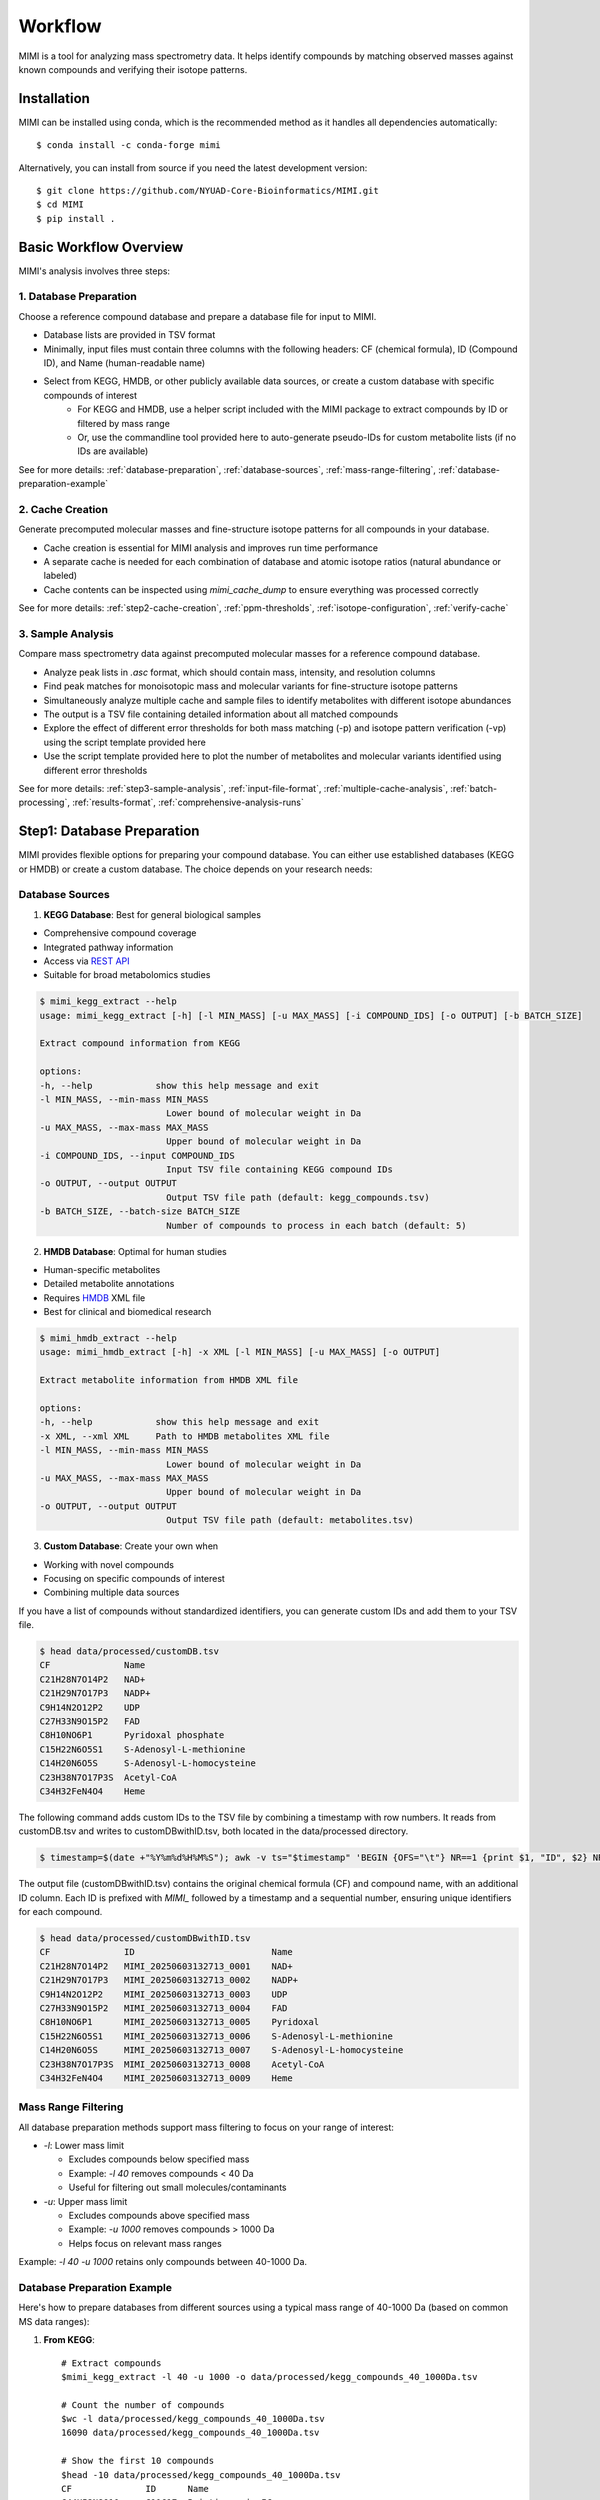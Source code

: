 Workflow
========

MIMI is a tool for analyzing mass spectrometry data. It helps identify compounds by matching observed masses against known compounds and verifying their isotope patterns.

.. _installation:

Installation
------------

MIMI can be installed using conda, which is the recommended method as it handles all dependencies automatically::

    $ conda install -c conda-forge mimi

Alternatively, you can install from source if you need the latest development version::

    $ git clone https://github.com/NYUAD-Core-Bioinformatics/MIMI.git
    $ cd MIMI
    $ pip install .



Basic Workflow Overview
-----------------------

MIMI's analysis involves three steps:


1. Database Preparation
~~~~~~~~~~~~~~~~~~~~~~~~

Choose a reference compound database and prepare a database file for input to MIMI.

* Database lists are provided in TSV format
* Minimally, input files must contain three columns with the following headers: CF (chemical formula), ID (Compound ID), and Name (human-readable name)
* Select from KEGG, HMDB, or other publicly available data sources, or create a custom database with specific compounds of interest
    - For KEGG and HMDB, use a helper script included with the MIMI package to extract compounds by ID or filtered by mass range
    - Or, use the commandline tool provided here to auto-generate pseudo-IDs for custom metabolite lists (if no IDs are available)

See for more details: :ref:`database-preparation`, :ref:`database-sources`, :ref:`mass-range-filtering`, :ref:`database-preparation-example`


2. Cache Creation
~~~~~~~~~~~~~~~~~~

Generate precomputed molecular masses and fine-structure isotope patterns for all compounds in your database.

* Cache creation is essential for MIMI analysis and improves run time performance
* A separate cache is needed for each combination of database and atomic isotope ratios (natural abundance or labeled)
* Cache contents can be inspected using `mimi_cache_dump` to ensure everything was processed correctly

See for more details: :ref:`step2-cache-creation`, :ref:`ppm-thresholds`, :ref:`isotope-configuration`, :ref:`verify-cache`


3. Sample Analysis
~~~~~~~~~~~~~~~~~~~

Compare mass spectrometry data against precomputed molecular masses for a reference compound database.

- Analyze peak lists in `.asc` format, which should contain mass, intensity, and resolution columns
- Find peak matches for monoisotopic mass and molecular variants for fine-structure isotope patterns
- Simultaneously analyze multiple cache and sample files to identify metabolites with different isotope abundances
- The output is a TSV file containing detailed information about all matched compounds
- Explore the effect of different error thresholds for both mass matching (-p) and isotope pattern verification (-vp) using the script template provided here
- Use the script template provided here to plot the number of metabolites and molecular variants identified using different error thresholds

See for more details: :ref:`step3-sample-analysis`, :ref:`input-file-format`, :ref:`multiple-cache-analysis`, :ref:`batch-processing`, :ref:`results-format`, :ref:`comprehensive-analysis-runs`


.. _database-preparation:

Step1: Database Preparation
---------------------------

MIMI provides flexible options for preparing your compound database. You can either use established databases (KEGG or HMDB) or create a custom database. The choice depends on your research needs:

.. _database-sources:

Database Sources
~~~~~~~~~~~~~~~~

1. **KEGG Database**: Best for general biological samples

- Comprehensive compound coverage
- Integrated pathway information
- Access via `REST API <https://www.kegg.jp/kegg/rest/keggapi.html>`_
- Suitable for broad metabolomics studies

.. code-block:: text

    $ mimi_kegg_extract --help
    usage: mimi_kegg_extract [-h] [-l MIN_MASS] [-u MAX_MASS] [-i COMPOUND_IDS] [-o OUTPUT] [-b BATCH_SIZE]

    Extract compound information from KEGG

    options:
    -h, --help            show this help message and exit
    -l MIN_MASS, --min-mass MIN_MASS
                            Lower bound of molecular weight in Da
    -u MAX_MASS, --max-mass MAX_MASS
                            Upper bound of molecular weight in Da
    -i COMPOUND_IDS, --input COMPOUND_IDS
                            Input TSV file containing KEGG compound IDs
    -o OUTPUT, --output OUTPUT
                            Output TSV file path (default: kegg_compounds.tsv)
    -b BATCH_SIZE, --batch-size BATCH_SIZE
                            Number of compounds to process in each batch (default: 5)

2. **HMDB Database**: Optimal for human studies 

- Human-specific metabolites
- Detailed metabolite annotations
- Requires `HMDB <https://hmdb.ca/downloads>`_ XML file
- Best for clinical and biomedical research

.. code-block:: text

    $ mimi_hmdb_extract --help
    usage: mimi_hmdb_extract [-h] -x XML [-l MIN_MASS] [-u MAX_MASS] [-o OUTPUT]

    Extract metabolite information from HMDB XML file

    options:
    -h, --help            show this help message and exit
    -x XML, --xml XML     Path to HMDB metabolites XML file
    -l MIN_MASS, --min-mass MIN_MASS
                            Lower bound of molecular weight in Da
    -u MAX_MASS, --max-mass MAX_MASS
                            Upper bound of molecular weight in Da
    -o OUTPUT, --output OUTPUT
                            Output TSV file path (default: metabolites.tsv)

3. **Custom Database**: Create your own when
   
- Working with novel compounds
- Focusing on specific compounds of interest
- Combining multiple data sources

If you have a list of compounds without standardized identifiers, you can generate custom IDs and add them to your TSV file.

.. code-block:: text

    $ head data/processed/customDB.tsv
    CF              Name
    C21H28N7O14P2   NAD+
    C21H29N7O17P3   NADP+
    C9H14N2O12P2    UDP
    C27H33N9O15P2   FAD
    C8H10NO6P1      Pyridoxal phosphate
    C15H22N6O5S1    S-Adenosyl-L-methionine
    C14H20N6O5S     S-Adenosyl-L-homocysteine
    C23H38N7O17P3S  Acetyl-CoA
    C34H32FeN4O4    Heme

The following command adds custom IDs to the TSV file by combining a timestamp with row numbers.
It reads from customDB.tsv and writes to customDBwithID.tsv, both located in the data/processed directory.


.. code-block:: text
   
    $ timestamp=$(date +"%Y%m%d%H%M%S"); awk -v ts="$timestamp" 'BEGIN {OFS="\t"} NR==1 {print $1, "ID", $2} NR>1 {printf "%s\tMIMI_%s_%04d\t%s\n", $1, ts, NR-1, $2}' data/processed/customDB.tsv | sed 's/\r//' > data/processed/customDBwithID.tsv


The output file (customDBwithID.tsv) contains the original chemical formula (CF) and compound name, with an additional ID column. 
Each ID is prefixed with `MIMI_` followed by a timestamp and a sequential number, ensuring unique identifiers for each compound.

.. code-block:: text

    $ head data/processed/customDBwithID.tsv
    CF              ID                          Name
    C21H28N7O14P2   MIMI_20250603132713_0001    NAD+
    C21H29N7O17P3   MIMI_20250603132713_0002    NADP+
    C9H14N2O12P2    MIMI_20250603132713_0003    UDP
    C27H33N9O15P2   MIMI_20250603132713_0004    FAD
    C8H10NO6P1      MIMI_20250603132713_0005    Pyridoxal
    C15H22N6O5S1    MIMI_20250603132713_0006    S-Adenosyl-L-methionine
    C14H20N6O5S     MIMI_20250603132713_0007    S-Adenosyl-L-homocysteine
    C23H38N7O17P3S  MIMI_20250603132713_0008    Acetyl-CoA
    C34H32FeN4O4    MIMI_20250603132713_0009    Heme




.. _mass-range-filtering:

Mass Range Filtering
~~~~~~~~~~~~~~~~~~~~

All database preparation methods support mass filtering to focus on your range of interest:

- `-l`: Lower mass limit
  
  - Excludes compounds below specified mass
  - Example: `-l 40` removes compounds < 40 Da
  - Useful for filtering out small molecules/contaminants

- `-u`: Upper mass limit
  
  - Excludes compounds above specified mass
  - Example: `-u 1000` removes compounds > 1000 Da
  - Helps focus on relevant mass ranges

Example: `-l 40 -u 1000` retains only compounds between 40-1000 Da.


.. _database-preparation-example:

Database Preparation Example
~~~~~~~~~~~~~~~~~~~~~~~~~~~~

Here's how to prepare databases from different sources using a typical mass range of 40-1000 Da (based on common MS data ranges):

1. **From KEGG**::

    # Extract compounds
    $mimi_kegg_extract -l 40 -u 1000 -o data/processed/kegg_compounds_40_1000Da.tsv

    # Count the number of compounds
    $wc -l data/processed/kegg_compounds_40_1000Da.tsv
    16090 data/processed/kegg_compounds_40_1000Da.tsv

    # Show the first 10 compounds
    $head -10 data/processed/kegg_compounds_40_1000Da.tsv
    CF              ID      Name
    C44H52N8O10	    C11617  Pristinamycin IC
    C10H16          C20230  (+)-Sabinene
    C6H14           C11271  n-Hexane
    C10H6O2         C14783  1,2-Naphthoquinone
    C8H14N2O2       C07841  Levetiracetam
    C14H16ClN3O4S2  C12685  Cyclothiazide
    C26H34O3        C14259  Stanolone benzoate
    C5H5N5O2        C22500  2,8-Dihydroxyadenine
    C17H22O5        C09536  Pyrethrosin


    # Sort and remove duplicates
    $ { head -n 1 data/processed/kegg_compounds_40_1000Da.tsv; tail -n +2 data/processed/kegg_compounds_40_1000Da.tsv | sort -k2,2; } > data/processed/kegg_compounds_40_1000Da_sorted.tsv
    $ awk '!seen[$1]++' data/processed/kegg_compounds_40_1000Da_sorted.tsv > data/processed/kegg_compounds_40_1000Da_sorted_uniq.tsv

    $ wc -l data/processed/kegg_compounds_40_1000Da_sorted_uniq.tsv
    8530 data/processed/kegg_compounds_40_1000Da_sorted_uniq.tsv

2. **From HMDB**::

    # First download the HMDB XML file, then extract compounds
    mimi_hmdb_extract -l 40 -u 1000 -x data/processed/hmdb_metabolites.xml -o data/processed/hmdb_compounds_40_1000Da.tsv

    # Sort and remove duplicates
    { head -n 1 data/processed/hmdb_compounds_40_1000Da.tsv; tail -n +2 data/processed/hmdb_compounds_40_1000Da.tsv | sort -k2,2; } > data/processed/hmdb_compounds_40_1000Da_sorted.tsv
    awk '!seen[$1]++' data/processed/hmdb_compounds_40_1000Da_sorted.tsv > data/processed/hmdb_compounds_40_1000Da_sorted_uniq.tsv

The output in both cases will be a TSV file containing:

- Chemical formulas (CF)
- Compound IDs (ID)
- Compound names (Name)
- Only compounds within the specified mass range

This mass range we used is suitable for typical MS data, as shown in this example data::

    $ head -4 data/processed/testdata1.asc 
    43.16184    1089317  0.00003
    43.28766    1115802  0.00003
    43.28946    1226947  0.00003
    43.30269    1107425  0.00005
    
    $head -4  data/processed/testdata2.asc 
    43.16185    991278.47   0.00003
    43.28765    1093485.96  0.00003
    43.28946    1104252.3   0.00003
    43.3027     1018831	    0.00005



    $tail  -4  data/processed/testdata1.asc 
    999.50487   2941816 0.02121
    999.52689   2547575 0.01782
    999.90084   1347088 0.00892
    999.99347   2578292 0.00277
    
    $tail  -4  data/processed/testdata2.asc 
    999.50507   2794725.2   0.02121
    999.52709   2343769     0.01782
    999.90104   1225850.08  0.00892
    999.99367   2552509.08  0.00277


.. _step2-cache-creation:

Step2: Cache Creation
---------------------

Create cache files to store precomputed molecular masses and isotope patterns. This step is essential for:

- Fast analysis performance
- Initial setup before any analysis
- Updates when:

    * Database changes
    * Isotope settings change
    * New project begins

.. code-block:: text

    $ mimi_cache_create  --help
    usage: mimi_cache_create [-h] [-l JSON] [-n CUTOFF] -d DBTSV [DBTSV ...] -i {pos,neg} -c DBBINARY

    Molecular Isotope Mass Identifier

    options:
    -h, --help            show this help message and exit
    -l JSON, --label JSON
                            Labeled atoms
    -n CUTOFF, --noise CUTOFF
                            Threshold for filtering molecular isotope variants with relative abundance below CUTOFF w.r.t. the monoisotopic mass (defaults to 1e-5)
    -d DBTSV [DBTSV ...], --dbfile DBTSV [DBTSV ...]
                            File(s) with list of compounds
    -i {pos,neg}, --ion {pos,neg}
                            Ionisation mode
    -c DBBINARY, --cache DBBINARY
                            Binary DB output file (if not specified, will use base name from JSON file)

For natural abundance compounds, use:

.. code-block:: text

    $ mimi_cache_create -i neg -d data/processed/kegg_compounds_40_1000Da_sorted_uniq.tsv -c outdir/nat

Expected Output: A binary cache file containing precomputed masses and isotope patterns for all compounds in your database.
This file will be used for fast matching during analysis.

.. _isotope-configuration:

Isotope Configuration
~~~~~~~~~~~~~~~~~~~~~

MIMI uses atomic weights and natural isotope abundances from the National Institute of Standards and Technology (NIST). The original data, sourced from the `NIST Atomic Weights database <https://www.nist.gov/pml/atomic-weights-and-isotopic-compositions-relative-atomic-masses>`_, was converted from plain text to JSON format for easier processing and is distributed with MIMI as `natural_isotope_abundance_NIST.json <https://raw.githubusercontent.com/NYUAD-Core-Bioinformatics/MIMI/refs/heads/main/mimi/data/natural_isotope_abundance_NIST.json>`_. This file serves as the foundation for all isotopic calculations.

For each element in `natural_isotope_abundance_NIST.json`, it provides detailed information about all its naturally occurring isotopes, including:

1. **Element Organization**: Data is organized by element symbol (e.g., "H", "C", "O", etc.)
2. **Isotope Information**: For each isotope of an element, the file includes:

   - `periodic_number`: The atomic number of the element
   - `element_symbol`: The chemical symbol of the element
   - `nominal_mass`: The mass number (number of protons + neutrons)
   - `exact_mass`: The precise atomic mass in atomic mass units (u)
   - `isotope_abundance`: The relative abundance of the isotope in nature

Example entry for Carbon (C) in `natural_isotope_abundance_NIST.json <https://raw.githubusercontent.com/NYUAD-Core-Bioinformatics/MIMI/refs/heads/main/mimi/data/natural_isotope_abundance_NIST.json>`_:

.. code-block:: text

    "C": [
        {
            "periodic_number": 6,
            "element_symbol": "C",
            "nominal_mass": 12,
            "exact_mass": 12.0,
            "isotope_abundance": 0.9893
        },
        {
            "periodic_number": 6,
            "element_symbol": "C",
            "nominal_mass": 13,
            "exact_mass": 13.00335483507,
            "isotope_abundance": 0.0107
        }
    ]

This data is used for:

- Calculating exact molecular masses
- Determining molecular isotope patterns
- Computing Molecular abundances



.. _label-option:

The --label Option for Stable Isotope Labeling
~~~~~~~~~~~~~~~~~~~~~~~~~~~~~~~~~~~~~~~~~~~~~~

For samples with stable isotope labeling, you can override the natural abundance values using the `--label` (`-l`) option with a custom JSON file. This is particularly useful for experimental studies using stable isotope labeling with:

- Carbon (13C)
- Hydrogen (2H)
- Nitrogen (15N)
- Oxygen (17O, 18O)
- Sulfur (33S, 34S)

Key points about the `--label` option:

- Only specify the elements you want to override
- Isotope abundances must sum to 1.0 (MIMI verifies this)

Example: For 95% 13C labeling, you can use the provided configuration file at `C13_95.json <https://raw.githubusercontent.com/NYUAD-Core-Bioinformatics/MIMI/refs/heads/main/data/processed/C13_95.json>`_:

::

    C13_95.json 
    {
      "C": [
        {
          "periodic_number": 6,
          "element_symbol": "C",
          "nominal_mass": 12,
          "exact_mass": 12.000,
          "isotope_abundance": 0.05
        },
        {
          "periodic_number": 6,
          "element_symbol": "C",
          "nominal_mass": 13,
          "exact_mass": 13.00335484,
          "isotope_abundance": 0.95
        }
      ]
    }

For C13-95% labeled compounds, create a cache with the isotope configuration::

    mimi_cache_create -i neg -l data/processed/C13_95.json -d data/processed/kegg_compounds_40_1000Da_sorted_uniq.tsv -c outdir/C13_95

Expected Output: A cache file with isotope patterns adjusted for C13-95% labeling. 

Use this when analyzing labeled samples.

.. _verify-cache:

Verify Cache
~~~~~~~~~~~~

Before proceeding with analysis, it's good practice to verify your cache contents. This helps ensure that the compounds and their isotope patterns were processed correctly::
    
    mimi_cache_dump outdir/nat.pkl -n 2 -i 2

.. code-block:: text

    $ mimi_cache_dump outdir/nat.pkl -n 2 -i 2
    # Cache Metadata:
    # Creation Date: 2025-06-03T14:47:08
    # MIMI Version: 1.0.0

    # Creation Parameters:
    # Full Command: /Users/aaa/anaconda3/envs/v_mimi/bin/mimi_cache_create -i neg -d data/processed/kegg_compounds_40_1000Da_sorted_uniq.tsv -c outdir/nat
    # Ionization Mode: neg
    # Labeled Atoms File: None
    # Compound DB Files: data/processed/kegg_compounds_40_1000Da_sorted_uniq.tsv
    # Cache Output File: outdir/nat.pkl
    # Isotope Data File: mimi/data/natural_isotope_abundance_NIST.json

    ============================================================
    Compound ID:      C00002
    Name:             ATP
    Formula:          [12]C10[1]H16[14]N5[16]O13[31]P3
    Mono-isotopic:    Yes (most abundant isotope)
    Mass:             505.988470
    Relative Abund:   1.000000 (reference)
    ------------------------------------------------------------
    ISOTOPE VARIANTS:
    Variant #1:
    Formula:        [12]C9 [13]C1 [1]H16 [14]N5 [16]O13 [31]P3
    Mono-isotopic:  No (isotope variant)
    Mass:           506.991825
    Relative Abund: 0.108157 (expected)
    ------------------------------------------------------------
    Variant #2:
    Formula:        [12]C10 [1]H16 [14]N5 [16]O12 [18]O1 [31]P3
    Mono-isotopic:  No (isotope variant)
    Mass:           507.992715
    Relative Abund: 0.026715 (expected)
    ------------------------------------------------------------

    ============================================================
    Compound ID:      C00003
    Name:             NAD+
    Formula:          [12]C21[1]H28[14]N7[16]O14[31]P2
    Mono-isotopic:    Yes (most abundant isotope)
    Mass:             663.109671
    Relative Abund:   1.000000 (reference)
    ------------------------------------------------------------
    ISOTOPE VARIANTS:
    Variant #1:
    Formula:        [12]C20 [13]C1 [1]H28 [14]N7 [16]O14 [31]P2
    Mono-isotopic:  No (isotope variant)
    Mass:           664.113026
    Relative Abund: 0.227130 (expected)
    ------------------------------------------------------------
    Variant #2:
    Formula:        [12]C21 [1]H28 [14]N7 [16]O13 [18]O1 [31]P2
    Mono-isotopic:  No (isotope variant)
    Mass:           665.113916
    Relative Abund: 0.028770 (expected)
    ------------------------------------------------------------

Computing Molecular abundances
~~~~~~~~~~~~~~~~~~~~~~~~~~~~~~~

This guide explains how to calculate the relative abundance of a specific isotopologue in a molecule, accounting for both the fractional abundance of minor isotopes and their combinatorial placement within the molecule.

**Key Concepts:**

- **Isotopologue:** A molecule variant with specific isotopic composition.
- **Fractional Abundance:** The ratio of a minor isotope's natural abundance to the most abundant isotope of that element.
- **Combinatorial Factor:** The number of ways minor isotopes can be arranged within the molecule (binomial coefficient).
- **Relative Abundance:** The final likelihood of observing this isotopologue in mass spectrometry.

**Algorithm:**

1. **Initialize** the relative abundance to 1.

2. **For each isotope in the molecule**:
   - If it is a *minor isotope* (not the most abundant isotope for its element):
   
     a. Compute the **abundance factor**:

     .. math::

        \text{abundance_factor} = \left(\frac{\text{isotope_abundance}}{\text{highest_abundance}}\right)^{\text{count}}


     b. Update the relative abundance:

     .. math::

        \text{relative_abundance} *= \text{abundance_factor} \times \text{total_atoms_of_element}

   - If it is the **major isotope** (most abundant), it does not affect the calculation (factor = 1).

3. The **final relative abundance** is the product of all these factors.


Let's work through a detailed example calculation for the following molecular isotope



**Molecular Composition:**

- **Formula:** [12]C19 [13]C2 [1]H28 [14]N7 [16]O13 [17]O1 [31]P2
- **Carbon:** 21 atoms total (Nineteen [12]C and two [13]C)
- **Hydrogen:** 28 atoms (Twenty-eight [1]H only)
- **Nitrogen:** 7 atoms (Seven [14]N only)
- **Oxygen:** 14 atoms total (Thirteen [16]O and one [17]O)
- **Phosphorus:** 2 atoms (Two [31]P only)

**Natural Abundances:**

- 13C: 0.0107 (minor),  12C: 0.9893 (major)
- 17O: 0.00038 (minor), 16O: 0.99757 (major)

**Step 1: Calculate abundance factors**

- For 13C:

  .. math::

     \left(\frac{0.0107}{0.9893}\right)^2  = (0.0108)^2  = 0.00011664

- For 17O:

  .. math::

     \frac{0.00038}{0.99757} \approx 0.000381





**Step 2: Compute final relative abundance**

- Final relative abundance:

  .. math::

     (0.00011664 \times 21) \times  (0.000381 \times 14) = 0.00001306

Thus, the **relative abundance** of the isotopologue **[12]C19 [13]C2 [1]H28 [14]N7 [16]O13 [17]O1 [31]P2** is approximately **0.000013** which is the same as the result from the MIMI software.

.. code-block:: text

    $ mimi_cache_dump outdir/nat.pkl -n 2 -i 30 | grep -A5  "Variant #26:" 
    Variant #26:
    Formula:        [12]C19 [13]C2 [1]H28 [14]N7 [16]O13 [17]O1 [31]P2
    Mono-isotopic:  No (isotope variant)
    Mass:           666.120598
    Relative Abund: 0.000013 (expected)





.. _step3-sample-analysis:

Step3: Sample Analysis
----------------------

After preparing your database and creating the cache files, you can analyze your mass spectrometry data using the mimi_mass_analysis command. This command matches your experimental peak lists against the precomputed theoretical masses and isotope patterns stored in the cache files.

.. code-block:: text

   
    $ mimi_mass_analysis --help
    usage: mimi_mass_analysis [-h] -p PPM -vp VPPM -c DBBINARY [DBBINARY ...] -s SAMPLE [SAMPLE ...] -o OUTPUT

    Molecular Isotope Mass Identifier

    options:
    -h, --help            show this help message and exit
    -p PPM, --ppm PPM     Parts per million for the mono isotopic mass of chemical formula
    -vp VPPM              Parts per million for verification of isotopes
    -c DBBINARY [DBBINARY ...], --cache DBBINARY [DBBINARY ...]
                            Binary DB input file(s)
    -s SAMPLE [SAMPLE ...], --sample SAMPLE [SAMPLE ...]
                            Input sample file
    -o OUTPUT, --output OUTPUT
                            Output file

The command requires two main inputs:

- One or more cache files (.pkl format) specified with --cache (-c) that contain the theoretical masses and patterns to match against
- One or more sample files (.asc format) specified with --sample (-s) containing your experimental peak lists

A key feature of MIMI is its flexibility in handling multiple datasets simultaneously. You can:

- Compare a single sample against multiple cache files with different isotope configurations
- Analyze multiple samples against a single cache file
- Process any combination of samples and cache files in parallel

This versatility makes MIMI particularly valuable for:

- Analyzing samples containing isotope-labeled standards
- Comparing time series measurements
- Contrasting treated vs untreated samples
- Examining samples under different experimental conditions



.. _input-file-format:

Mass spectrometry data input format
~~~~~~~~~~~~~~~~~~~~~~~~~~~~~~~~~~~

MIMI accepts mass spectrometry data in .asc format. Each line contains three columns:

- Mass (m/z)
- Intensity
- Resolution

Example input file (data/processed/testdata1.asc)::

    $ head -4 data/processed/testdata1.asc 
    43.16184	1089317 0.00003
    43.28766	1115802	0.00003
    43.28946	1226947	0.00003
    43.30269	1107425	0.00005

Now you're ready to analyze your mass spectrometry data. The analysis command matches your sample masses against the precomputed database and verifies matches using isotope patterns

.. code-block:: text


    $ mimi_mass_analysis -p 0.5 -vp 0.5 -c outdir/nat outdir/C13_95 -s data/processed/testdata2.asc -o outdir/results.tsv

Key parameters:

- `-p 0.5`: Mass matching tolerance (0.5 ppm) - controls how close the observed mass needs to be to the theoretical mass
- `-vp 0.5`: Isotope pattern verification tolerance (0.5 ppm) - controls how well the isotope pattern must match
- `-c`: Cache files to use (can specify multiple for comparing natural and labeled patterns)
- `-s`: Sample file to analyze (in .asc format)
- `-o`: Output file for results

.. _ppm-thresholds:

PPM Thresholds
~~~~~~~~~~~~~~

The PPM threshold affects match precision and reliability:

- **<0.5 ppm**: Excellent mass accuracy, high confidence in exact mass identification
- **0.5 - 1 ppm**: Good mass accuracy, reliable identification with isotope pattern validation
- **1-2 ppm**: Lower mass accuracy, less reliable identifications
- **>2 ppm**: Not recommended for high-resolution mass spectrometry data

Example::

    # High confidence analysis
    $ mimi_mass_analysis -p 0.5 -vp 0.5 -c outdir/nat -s data/processed/testdata2.asc -o outdir/results_excellent.tsv

    # Standard confidence analysis
    $ mimi_mass_analysis -p 1.0 -vp 1.0 -c outdir/nat -s data/processed/testdata2.asc -o outdir/results_good.tsv

.. _multiple-cache-analysis:

Multiple Cache Analysis
~~~~~~~~~~~~~~~~~~~~~~~

You can analyze your samples against multiple caches simultaneously. This is useful when comparing natural and labeled patterns::

    $ mimi_mass_analysis -p 0.5 -vp 0.5 -c outdir/nat outdir/C13_95 -s data/processed/testdata2.asc -o outdir/results.tsv



.. _batch-processing:

Batch Processing
~~~~~~~~~~~~~~~~

MIMI supports processing multiple samples in a single run. This is useful for analyzing replicates or comparing different conditions::

    $ mimi_mass_analysis -p 0.5 -vp 0.5 -c outdir/nat -s data/processed/testdata1.asc data/processed/testdata2.asc -o outdir/batch_results.tsv



.. _results-format:

Results Format
~~~~~~~~~~~~~~

The output TSV file contains these columns:

- **CF**: Chemical formula of the matched compound
- **ID**: Compound identifier from the original database
- **Name**: Compound name
- **C**: Number of carbon atoms
- **H**: Number of hydrogen atoms
- **N**: Number of nitrogen atoms
- **O**: Number of oxygen atoms
- **P**: Number of phosphorus atoms
- **S**: Number of sulfur atoms
- **nat**: Calculated mass for natural abundance(User specified)
- **C13_95**: Calculated mass for C13-labeled (User specified)
- **mass_measured**: Observed mass in the sample
- **error_ppm**: Parts per million difference between calculated and observed mass
- **intensity**: Signal intensity in the sample
- **iso_count**: Number of isotopes detected

Example output file::

    $ mimi_mass_analysis -g  -p 0.5 -vp 0.5 -c outdir/nat outdir/C13_95 -s data/processed/testdata2.asc -o outdir/results.tsv

    $(head -4 outdir/results.tsv; cat   outdir/results.tsv | grep -A6  C00147)
    Log file	/Users/aaa/test/log/results_20250603_145131.log
                                                                                                            data/processed/testdata2.asc							
                                                                                                            nat                                                                  C13_95			
    CF         ID       Name               C   H   N   O   P   S   nat_mass            C13_95_mass          mass_measured       error_ppm               intensity    iso_count   mass_measured   error_ppm               intensity        iso_count
    C5H5N5     C00147   Adenine            5   5   5   0   0   0   134.0472187163      139.06399291629998   134.04722           -0.009576476318665454   10030305.6   2           139.06396       0.2366989418442906      143680406.4      4
    C5H9NO2    C00148   L-Proline          5   9   1   2   0   0   114.05605206664     119.07282626664002   114.05601           0.36882426880317554     18852508.02  3           119.0728        0.220593067653808       72633081.84      3
    C4H6O5     C00149   (S)-Malate         4   6   0   5   0   0   133.01424682422999  137.02766618423      133.01424           0.05130450419853602     4229908.65   2           137.02769       -0.1738026391616008     2550057.38       1
    C4H8N2O3   C00152   L-Asparagine       4   8   2   3   0   0   131.04621565841     135.05963501841      131.04617           0.34841456341916127     4418266.3    2           135.0596        0.2592810946979107      123609409.5      5
    C6H6N2O    C00153   Nicotinamide       6   6   2   1   0   0   121.04073635481                          121.04075           -0.1127322124761087     640304.28    1                                                                    
    C4H9NO2S   C00155   L-Homocysteine     4   9   1   2   0   1   134.02812324104002  138.04154260104002   134.02816           -0.274263036027993      1882881.1    2           138.04156       -0.12604147747949546    554962.24        4
    C7H6O3     C00156   4-Hydroxybenzoate  7   6   0   3   0   0   137.02441758509002                       137.02444           -0.16358332604462747    87231044.64  2

    

.. _comprehensive-analysis-runs:

Comprehensive Analysis Runs
---------------------------

MIMI provides a comprehensive analysis script that allows you to perform multiple analyses with different parameter combinations in a single run. This is particularly useful for:

- Testing different mass matching tolerances
- Comparing isotope pattern verification thresholds
- Analyzing multiple samples simultaneously
- Generating results for different parameter combinations

The comprehensive run script (`run.sh`) performs the following steps:

1. **Setup and Validation**:

   - Checks for required input and output directories
   - Creates the output directory if it doesn't exist
   - Validates the input parameters

2. **Cache Creation**:

   - Creates two cache files:

     * Natural abundance cache (`nat.pkl`)
     * C13-95% labeled cache (`C13_95.pkl`)

   - Uses the test database and C13-95% labeling configuration

3. **Parameter Testing**:

   - Tests different combinations of parameters:

     * Mass matching tolerance (p): 0.1, 0.5, 1.0 ppm
     * Isotope pattern verification (vp): 0.1, 0.5, 1.0 ppm

4. **Analysis Types**:

   - **Fixed vp Analysis**: Varies mass matching tolerance while keeping isotope verification fixed at 0.5 ppm
   - **Fixed p Analysis**: Varies isotope verification while keeping mass matching fixed at 0.5 ppm

Example Usage::

    $ sh ./run.sh data/processed outdir

The script content::

    #!/bin/bash

    # Check if both output and data directories are provided as arguments
    if [ $# -ne 2 ]; then
        echo "Usage: $0 <data_directory> <output_directory>"
        exit 1
    fi

    # Get directories from command line arguments
    datadir="$1"
    outdir="$2"

    # Create output directory
    mkdir -p "$outdir"

    # Sort and remove duplicates from KEGG compounds file
    cp "$datadir/kegg_compounds_40_1000Da.tsv" "$outdir/testDB.tsv"
    { head -n 1 "$outdir/testDB.tsv"; tail -n +2 "$outdir/testDB.tsv" | sort -k2,2; } > "$outdir/testDB_sorted.tsv"
    awk '!seen[$1]++' "$outdir/testDB_sorted.tsv" > "$outdir/testDB_sorted_uniq.tsv"



    # Create cache files in outdir and check for success
    mimi_cache_create  -i neg   -d "$outdir/testDB_sorted_uniq.tsv"  -c "$outdir/nat"
    mimi_cache_create  -i neg   -l "$datadir/C13_95.json" -d "$outdir/testDB_sorted_uniq.tsv"  -c "$outdir/C13_95"


    if [ ! -f "$outdir/nat.pkl" ] || [ ! -f "$outdir/C13_95.pkl" ]; then
        echo "Error: Failed to create cache files"
        exit 1
    fi

    # Define test data files
    test_files=("testdata1.asc" "testdata2.asc")

    # Define parameter sets
    p_values=(0.1 0.5 1)
    vp_values=(0.1 0.5 1)

    # Loop through each test file
    for test_file in "${test_files[@]}"; do
        base_name=$(basename "$test_file" .asc)
        
        # Analysis for top graph (fixed vp=0.5, varying p)
        for p in "${p_values[@]}"; do
            p_str=$(echo $p | tr -d '.')
            mimi_mass_analysis -p $p -vp 0.5 -c "$outdir/nat" "$outdir/C13_95" -s "$datadir/$test_file" -o "$outdir/n${base_name}_p${p_str}_vp05_combined.tsv"
        done
        
        # Analysis for bottom graph (fixed p=0.5, varying vp)
        for vp in "${vp_values[@]}"; do
            # Format vp value without underscore, just remove the dot
            vp_str=$(echo $vp | tr -d '.')
            mimi_mass_analysis -p 0.5 -vp $vp -c "$outdir/nat" "$outdir/C13_95" -s "$datadir/$test_file" -o "$outdir/n${base_name}_p05_vp${vp_str}_combined.tsv"
        done
    done


    echo "Processing complete."




Example output files for testdata1.asc::

    ntestdata1_p01_vp05_combined.tsv    # p=0.1, vp=0.5
    ntestdata1_p05_vp01_combined.tsv    # p=0.5, vp=0.1  
    ntestdata1_p05_vp05_combined.tsv    # p=0.5, vp=0.5
    ntestdata1_p05_vp1_combined.tsv     # p=0.5, vp=1.0
    ntestdata1_p1_vp05_combined.tsv     # p=1.0, vp=0.5

    ntestdata2_p01_vp05_combined.tsv    # p=0.1, vp=0.5
    ntestdata2_p05_vp01_combined.tsv    # p=0.5, vp=0.1
    ntestdata2_p05_vp05_combined.tsv    # p=0.5, vp=0.5
    ntestdata2_p05_vp1_combined.tsv     # p=0.5, vp=1.0
    ntestdata2_p1_vp05_combined.tsv     # p=1.0, vp=0.5

This comprehensive analysis approach helps you:

- Find optimal parameter combinations for your data
- Compare results across different parameter settings
- Generate multiple result sets for further analysis
- Validate the robustness of your compound identifications


Plotting the results
~~~~~~~~~~~~~~~~~~~~

To plot the results, you can use the following command:

.. code-block:: text

    $python scripts/plot_results.py  outdir/


Troubleshooting
---------------

1. **Data Quality**:

   - Always combine mass accuracy with isotope pattern matching
   - Compare results from natural and labeled caches
   - Process replicates together for consistency
   - Verify important matches manually

2. **Common Issues and Solutions**:

   - **No matches found**:

     - Increase PPM threshold
     - Verify sample format
     - Check ionization mode
   
   - **Too many matches**:

     - Decrease PPM threshold
     - Use stricter verification PPM
     - Filter by isotope score
   
   - **Cache creation errors**:

     - Verify chemical formulas
     - Check labeling configuration
     - Enable debugging
   
   - **Performance issues**:

     - Use focused databases
     - Process samples in smaller batches
     - Optimize mass ranges

Complete Example
----------------

Here's a complete example from start to finish:

1. First, extract compounds from KEGG within your desired mass range::

    mimi_kegg_extract -l 40 -u 1000 -o data/processed/kegg_compounds_40_1000Da.tsv

    # Sort and remove duplicates from KEGG compounds file
    { head -n 1 data/processed/kegg_compounds_40_1000Da.tsv; tail -n +2 data/processed/kegg_compounds_40_1000Da.tsv | sort -k2,2; } > data/processed/kegg_compounds_40_1000Da_sorted.tsv
    awk '!seen[$1]++' data/processed/kegg_compounds_40_1000Da_sorted.tsv > data/processed/kegg_compounds_40_1000Da_sorted_uniq.tsv

2. Create both natural abundance and C13-95% labeled caches::

    # Natural abundance
    mimi_cache_create -i neg -d data/processed/kegg_compounds_40_1000Da_sorted_uniq.tsv -c outdir/nat

    # C13-95% labeled
    mimi_cache_create -i neg -l data/processed/C13_95.json -d data/processed/kegg_compounds_40_1000Da_sorted_uniq.tsv -c outdir/C13_95

3. Verify the cache contents to ensure everything was processed correctly::

    mimi_cache_dump outdir/nat.pkl -n 2 -i 2

4. Finally, analyze your sample using both caches::

    mimi_mass_analysis -p 1.0 -vp 1.0 -c outdir/nat outdir/C13_95 -s data/processed/testdata2.asc -o outdir/results.tsv 

